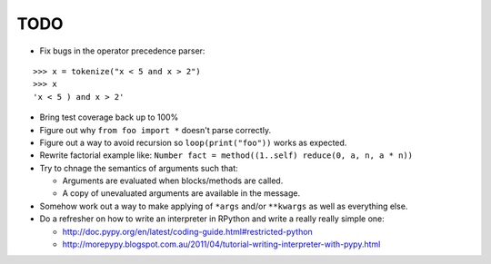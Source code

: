 TODO
====

- Fix bugs in the operator precedence parser:

::
    
    >>> x = tokenize("x < 5 and x > 2")
    >>> x
    'x < 5 ) and x > 2'
    
- Bring test coverage back up to 100%
- Figure out why ``from foo import *`` doesn't parse correctly.
- Figure out a way to avoid recursion so ``loop(print("foo"))`` works as expected.
- Rewrite factorial example like: ``Number fact = method((1..self) reduce(0, a, n, a * n))``
- Try to chnage the semantics of arguments such that:

  - Arguments are evaluated when blocks/methods are called.
  - A copy of unevaluated arguments are available in the message.

- Somehow work out a way to make applying of ``*args`` and/or ``**kwargs`` as well as everything else.

- Do a refresher on how to write an interpreter in RPython and write a really really simple one:

  - http://doc.pypy.org/en/latest/coding-guide.html#restricted-python
  - http://morepypy.blogspot.com.au/2011/04/tutorial-writing-interpreter-with-pypy.html
